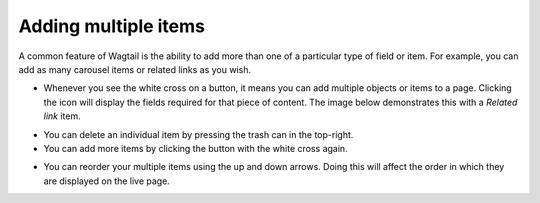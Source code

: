 Adding multiple items
~~~~~~~~~~~~~~~~~~~~~

A common feature of Wagtail is the ability to add more than one of a particular type of field or item. For example, you can add as many carousel items or related links as you wish.

.. image:: ../../_static/images/screen24_multiple_items_closed.png

* Whenever you see the white cross on a button, it means you can add multiple objects or items to a page. Clicking the icon will display the fields required for that piece of content. The image below demonstrates this with a *Related link* item.

.. image:: ../../_static/images/screen25_multiple_items_open.png

* You can delete an individual item by pressing the trash can in the top-right.
* You can add more items by clicking the button with the white cross again.

.. image:: ../../_static/images/screen26_reordering_multiple_items.png

* You can reorder your multiple items using the up and down arrows. Doing this will affect the order in which they are displayed on the live page.
